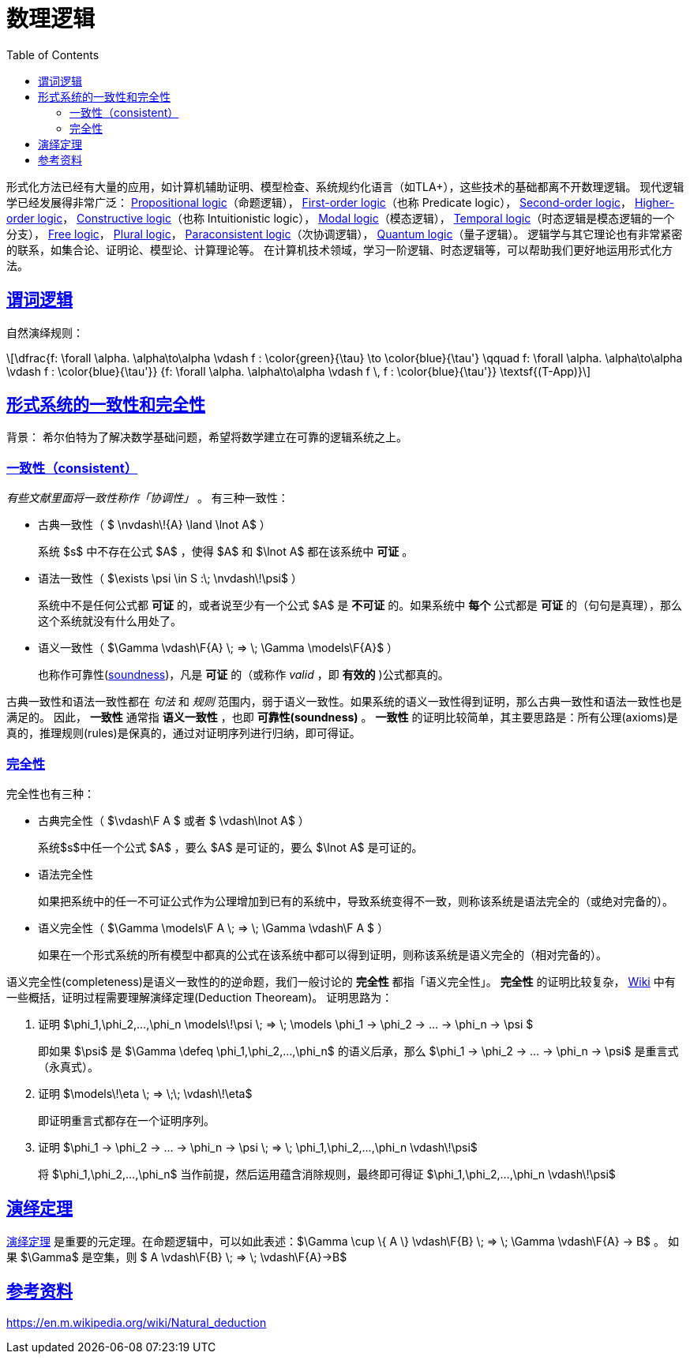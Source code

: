 ////
title: 数理逻辑一些概念
date: 2020-09-08T21:00:00+08:00

draft: false
categories: [Formal]
tags: [Logic]
////

= 数理逻辑
// Disable wrapping in listing and literal blocks.
:prewrap!:
:toc:
:sectanchors:
:sectlinks:
:icons: font
:logic-soundness: https://en.wikipedia.org/wiki/Soundness

形式化方法已经有大量的应用，如计算机辅助证明、模型检查、系统规约化语言（如TLA+），这些技术的基础都离不开数理逻辑。
现代逻辑学已经发展得非常广泛：
https://en.wikipedia.org/wiki/Propositional_calculus[Propositional logic^]（命题逻辑），
https://en.wikipedia.org/wiki/First-order_logic[First-order logic^]（也称 Predicate logic），
https://en.wikipedia.org/wiki/Second-order_logic[Second-order logic^]，
https://en.wikipedia.org/wiki/Higher-order_logic[Higher-order logic^]，
https://en.wikipedia.org/wiki/Intuitionistic_logic[Constructive logic^]（也称 Intuitionistic logic），
https://en.wikipedia.org/wiki/Modal_logic[Modal logic^]（模态逻辑），
https://en.wikipedia.org/wiki/Temporal_logic[Temporal logic^]（时态逻辑是模态逻辑的一个分支），
https://plato.stanford.edu/entries/logic-free/[Free logic^]，
https://plato.stanford.edu/entries/plural-quant/[Plural logic^]，
https://en.wikipedia.org/wiki/Paraconsistent_logic[Paraconsistent logic^]（次协调逻辑），
https://en.wikipedia.org/wiki/Quantum_logic[Quantum logic^]（量子逻辑）。
逻辑学与其它理论也有非常紧密的联系，如集合论、证明论、模型论、计算理论等。
在计算机技术领域，学习一阶逻辑、时态逻辑等，可以帮助我们更好地运用形式化方法。

//<!--more-->

++++
<div style="display: none"><script type="math/tex; mode=display">
\newcommand{\F}[1]{\!\!{#1}}
</script></div>
++++

== 谓词逻辑

自然演绎规则：

[latexmath]
++++
\dfrac{f: \forall \alpha. \alpha\to\alpha \vdash f : \color{green}{\tau} \to \color{blue}{\tau'} \qquad f: \forall \alpha. \alpha\to\alpha \vdash f : \color{blue}{\tau'}}
      {f: \forall \alpha. \alpha\to\alpha \vdash f \, f : \color{blue}{\tau'}}
  \textsf{(T-App)}
++++

== 形式系统的一致性和完全性

背景： 希尔伯特为了解决数学基础问题，希望将数学建立在可靠的逻辑系统之上。

=== 一致性（consistent）

_有些文献里面将一致性称作「协调性」_ 。 有三种一致性：

* 古典一致性（ $ \nvdash\!{A} \land \lnot A$ ）
+
系统 $s$ 中不存在公式 $A$ ，使得 $A$ 和 $\lnot A$ 都在该系统中 *可证* 。

* 语法一致性（ $\exists \psi \in S :\; \nvdash\!\psi$ ）
+
系统中不是任何公式都 *可证* 的，或者说至少有一个公式 $A$ 是 *不可证* 的。如果系统中 *每个* 公式都是 *可证* 的（句句是真理），那么这个系统就没有什么用处了。

* 语义一致性（ $\Gamma \vdash\F{A} \; => \; \Gamma \models\F{A}$ ）
+
也称作可靠性({logic-soundness}[soundness^])，凡是 *可证* 的（或称作 _valid_ ，即 *有效的* )公式都真的。

古典一致性和语法一致性都在 _句法_ 和 _规则_ 范围内，弱于语义一致性。如果系统的语义一致性得到证明，那么古典一致性和语法一致性也是满足的。
因此， *一致性* 通常指 *语义一致性* ，也即 *可靠性(soundness)* 。
*一致性* 的证明比较简单，其主要思路是：所有公理(axioms)是真的，推理规则(rules)是保真的，通过对证明序列进行归纳，即可得证。


=== 完全性

完全性也有三种：

* 古典完全性（ $\vdash\F A $ 或者 $ \vdash\lnot A$ ）
+
系统$s$中任一个公式 $A$ ，要么 $A$ 是可证的，要么 $\lnot A$ 是可证的。

* 语法完全性
+
如果把系统中的任一不可证公式作为公理增加到已有的系统中，导致系统变得不一致，则称该系统是语法完全的（或绝对完备的）。

* 语义完全性（ $\Gamma \models\F A \; => \; \Gamma \vdash\F A $ ）
+
如果在一个形式系统的所有模型中都真的公式在该系统中都可以得到证明，则称该系统是语义完全的（相对完备的）。

语义完全性(completeness)是语义一致性的的逆命题，我们一般讨论的 *完全性* 都指「语义完全性」。
*完全性* 的证明比较复杂， https://en.wikipedia.org/wiki/G%C3%B6del%27s_completeness_theorem[Wiki^] 中有一些概括，证明过程需要理解演绎定理(Deduction Theoream)。
证明思路为：

. 证明 $\phi_1,\phi_2,...,\phi_n \models\!\psi \; => \; \models \phi_1 -> \phi_2 -> ... -> \phi_n -> \psi $
+
即如果 $\psi$ 是 $\Gamma \defeq \phi_1,\phi_2,...,\phi_n$ 的语义后承，那么 $\phi_1 -> \phi_2 -> ... -> \phi_n -> \psi$ 是重言式（永真式）。
. 证明 $\models\!\eta \; => \;\; \vdash\!\eta$
+
即证明重言式都存在一个证明序列。
. 证明 $\phi_1 -> \phi_2 -> ... -> \phi_n -> \psi \; => \; \phi_1,\phi_2,...,\phi_n \vdash\!\psi$
+
将 $\phi_1,\phi_2,...,\phi_n$ 当作前提，然后运用蕴含消除规则，最终即可得证 $\phi_1,\phi_2,...,\phi_n \vdash\!\psi$

== 演绎定理

https://en.m.wikipedia.org/wiki/Deduction_theorem[演绎定理^] 是重要的元定理。在命题逻辑中，可以如此表述：$\Gamma \cup \{ A \} \vdash\F{B} \; => \; \Gamma \vdash\F{A} -> B$ 。
如果 $\Gamma$ 是空集，则 $ A \vdash\F{B} \; => \; \vdash\F{A}->B$

== 参考资料

https://en.m.wikipedia.org/wiki/Natural_deduction
